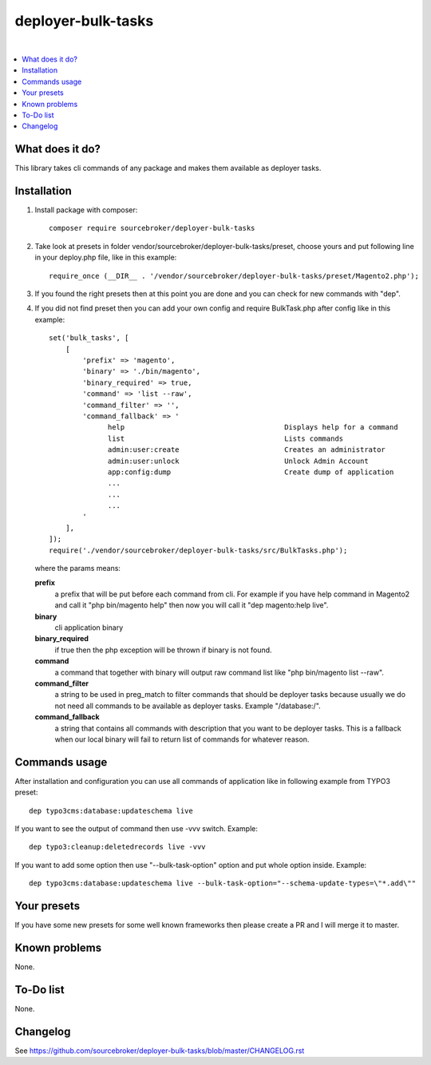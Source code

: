 deployer-bulk-tasks
===================

.. image:: http://img.shields.io/packagist/v/sourcebroker/deployer-bulk-tasks.svg?style=flat
   :target: https://packagist.org/packages/sourcebroker/deployer-bulk-tasks

.. image:: https://img.shields.io/badge/license-MIT-blue.svg?style=flat
   :target: https://packagist.org/packages/sourcebroker/deployer-bulk-tasks

|

.. contents:: :local:

What does it do?
----------------

This library takes cli commands of any package and makes them available as deployer tasks.

Installation
------------

1) Install package with composer:
   ::

      composer require sourcebroker/deployer-bulk-tasks

2) Take look at presets in folder vendor/sourcebroker/deployer-bulk-tasks/preset, choose yours and put
   following line in your deploy.php file, like in this example:
   ::

      require_once (__DIR__ . '/vendor/sourcebroker/deployer-bulk-tasks/preset/Magento2.php');

3) If you found the right presets then at this point you are done and you can check for new commands with "dep".

4) If you did not find preset then you can add your own config and require BulkTask.php after config like in this
   example:
   ::

      set('bulk_tasks', [
          [
              'prefix' => 'magento',
              'binary' => './bin/magento',
              'binary_required' => true,
              'command' => 'list --raw',
              'command_filter' => '',
              'command_fallback' => '
                    help                                      Displays help for a command
                    list                                      Lists commands
                    admin:user:create                         Creates an administrator
                    admin:user:unlock                         Unlock Admin Account
                    app:config:dump                           Create dump of application
                    ...
                    ...
                    ...
              '
          ],
      ]);
      require('./vendor/sourcebroker/deployer-bulk-tasks/src/BulkTasks.php');

   where the params means:

   **prefix**
     a prefix that will be put before each command from cli. For example if you have help command in Magento2
     and call it "php bin/magento help" then now you will call it "dep magento:help live".

   **binary**
     cli application binary

   **binary_required**
     if true then the php exception will be thrown if binary is not found.

   **command**
     a command that together with binary will output raw command list like "php bin/magento list --raw".

   **command_filter**
     a string to be used in preg_match to filter commands that should be deployer tasks because usually
     we do not need all commands to be available as deployer tasks. Example "/database:/".

   **command_fallback**
     a string that contains all commands with description that you want to be deployer tasks. This is a fallback when
     our local binary will fail to return list of commands for whatever reason.


Commands usage
--------------

After installation and configuration you can use all commands of application like in following example from TYPO3 preset:

::

  dep typo3cms:database:updateschema live


If you want to see the output of command then use -vvv switch. Example:

::

  dep typo3:cleanup:deletedrecords live -vvv

If you want to add some option then use "--bulk-task-option" option and put whole option inside. Example:

::

  dep typo3cms:database:updateschema live --bulk-task-option="--schema-update-types=\"*.add\""



Your presets
------------

If you have some new presets for some well known frameworks then please create a PR and I will merge it to master.


Known problems
--------------

None.


To-Do list
----------

None.

Changelog
---------

See https://github.com/sourcebroker/deployer-bulk-tasks/blob/master/CHANGELOG.rst
